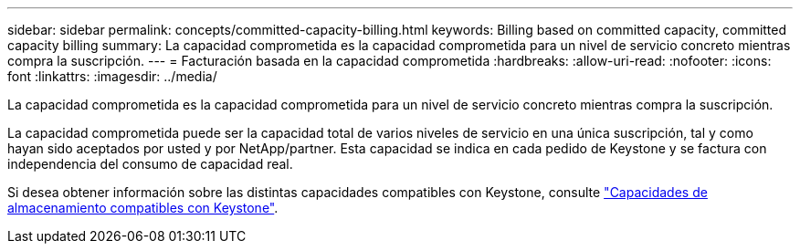 ---
sidebar: sidebar 
permalink: concepts/committed-capacity-billing.html 
keywords: Billing based on committed capacity, committed capacity billing 
summary: La capacidad comprometida es la capacidad comprometida para un nivel de servicio concreto mientras compra la suscripción. 
---
= Facturación basada en la capacidad comprometida
:hardbreaks:
:allow-uri-read: 
:nofooter: 
:icons: font
:linkattrs: 
:imagesdir: ../media/


[role="lead"]
La capacidad comprometida es la capacidad comprometida para un nivel de servicio concreto mientras compra la suscripción.

La capacidad comprometida puede ser la capacidad total de varios niveles de servicio en una única suscripción, tal y como hayan sido aceptados por usted y por NetApp/partner. Esta capacidad se indica en cada pedido de Keystone y se factura con independencia del consumo de capacidad real.

Si desea obtener información sobre las distintas capacidades compatibles con Keystone, consulte link:../concepts/supported-storage-capacity.html["Capacidades de almacenamiento compatibles con Keystone"].
